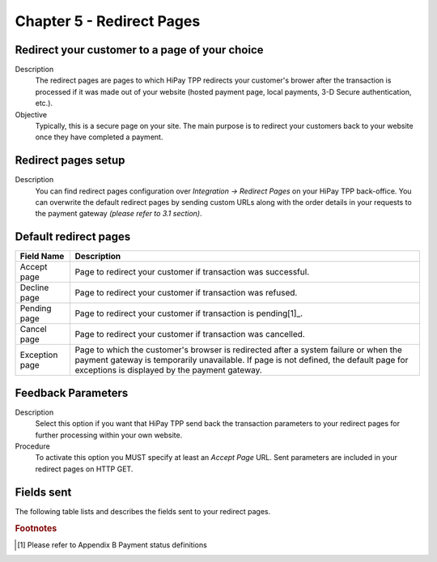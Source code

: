 .. _Chap5-RedirectPages:
==========================
Chapter 5 - Redirect Pages
==========================
-----------------------------------------------
Redirect your customer to a page of your choice
-----------------------------------------------
Description
  The redirect pages are pages to which HiPay TPP redirects your customer's brower after
  the transaction is processed if it was made out of your website (hosted payment page, 
  local payments, 3-D Secure authentication, etc.).

Objective
  Typically, this is a secure page on your site. The main purpose is to redirect 
  your customers back to your website once they have completed a payment.

--------------------	
Redirect pages setup
--------------------
Description
  You can find redirect pages configuration over *Integration -> Redirect Pages* on your HiPay TPP back-office.
  You can overwrite the default redirect pages by sending custom URLs along with the order details in 
  your requests to the payment gateway *(please refer to 3.1 section)*.

----------------------	
Default redirect pages
----------------------

===================== 	===============================================================================================================================================================================================================================
Field Name        		Description
===================== 	===============================================================================================================================================================================================================================
Accept page				Page to redirect your customer if transaction was successful.
Decline page			Page to redirect your customer if transaction was refused.
Pending page			Page to redirect your customer if transaction is pending[1]_.
Cancel page				Page to redirect your customer if transaction was cancelled.
Exception page			Page to which the customer's browser is redirected after a system failure or when the payment gateway is temporarily unavailable. If page is not defined, the default page for exceptions is displayed by the payment gateway.
=====================  	===============================================================================================================================================================================================================================

-------------------
Feedback Parameters
-------------------

Description
  Select this option if you want that HiPay TPP send back the transaction parameters to your redirect pages
  for further processing within your own website.

Procedure
  To activate this option you MUST specify at least an *Accept Page* URL.
  Sent parameters are included in your redirect pages on HTTP GET.

-----------
Fields sent
-----------

The following table lists and describes the fields sent to your redirect pages.

========================== 	=======================================================================================================================================================================
Field Name        			Description
========================== 	=======================================================================================================================================================================
orderid						unique identifier of the order as provided by Merchant.
cid							unique identifier of the customer as provided by Merchant.
state						transaction state. Value must be a member of the following list.

							- completed
							- pending
							- declined
							- error
								
							Please report to the following section below - Transaction Workflow - for further details.
--------------------------	----------------------------------------------------------------------------------------------------------------------------------------------------------------------
status						transaction status. A list of available statuses can be found in the appendices.
--------------------------	----------------------------------------------------------------------------------------------------------------------------------------------------------------------
test						1 if the transaction is a testing transaction, otherwise 0.
reference					the unique identifier of the transaction.
--------------------------	----------------------------------------------------------------------------------------------------------------------------------------------------------------------
approval					an authorization code (up to 35 characters) generated for each approved or pending transaction by the acquiring provider.
--------------------------	----------------------------------------------------------------------------------------------------------------------------------------------------------------------
authorized					time when transaction was authorized.
--------------------------	----------------------------------------------------------------------------------------------------------------------------------------------------------------------
ip							the IP address of the customer making the purchase.
--------------------------	----------------------------------------------------------------------------------------------------------------------------------------------------------------------
country						country code associated to the customer's IP address.
--------------------------	----------------------------------------------------------------------------------------------------------------------------------------------------------------------
lang						language code of the customer.
--------------------------	----------------------------------------------------------------------------------------------------------------------------------------------------------------------
email						email address of the customer.
--------------------------	----------------------------------------------------------------------------------------------------------------------------------------------------------------------
cdata1						custom data.
--------------------------	----------------------------------------------------------------------------------------------------------------------------------------------------------------------
cdata2						custom data.
--------------------------	----------------------------------------------------------------------------------------------------------------------------------------------------------------------
cdata3						custom data.
--------------------------	----------------------------------------------------------------------------------------------------------------------------------------------------------------------
cdata4						custom data.
--------------------------	----------------------------------------------------------------------------------------------------------------------------------------------------------------------
score						total score assigned to the transaction (main risk indicator).
--------------------------	----------------------------------------------------------------------------------------------------------------------------------------------------------------------
fraud						The overall result of risk assessment returned by the Payment Gateway.
							
							Value must be a member of the following list:
							
							- pending 	    :rules were not checked.
							- accepted	    :transaction accepted.
							- blocked		:transaction rejected due to system rules.
							- challenged	:transaction has been marked for review.
--------------------------	----------------------------------------------------------------------------------------------------------------------------------------------------------------------					
review						The decision made when the overall risk result returns challenged. An empty value means no review is required.
							
							Value must be a member of the following list:
							
							- pending 	:a decision to release or cancel the transaction is pending.
							- allowed	 	:the transaction has been released for processing.
							- denied		:the transaction has been cancelled.
--------------------------	----------------------------------------------------------------------------------------------------------------------------------------------------------------------
avscheck				    result of the Address Verification Service (AVS). Possible result codes can be found in the appendices
--------------------------	----------------------------------------------------------------------------------------------------------------------------------------------------------------------
cvscheck					result of the CVC (Card Verification Code) check. Possible result codes can be found in the appendices
--------------------------	----------------------------------------------------------------------------------------------------------------------------------------------------------------------
pp							payment product used to complete the transaction. Informs about the payment_method section type.
--------------------------	----------------------------------------------------------------------------------------------------------------------------------------------------------------------
eci3ds						the 3-D Secure (3DS) electronic commerce indicator
--------------------------	----------------------------------------------------------------------------------------------------------------------------------------------------------------------
veres						the 3-D Secure (3DS) enrollment status.
pares						the 3-D Secure (3DS) authentication status. This field is only included if payment authentication was attempted and a value was received.
cardtoken					card token.
cardbrand					card brand. (e.g., VISA, MASTERCARD, AMERICANEXPRESS, MAESTRO).
cardpan						card number (up to 19 characters).Note that, due to the PCI DSS security standards, our system has to mask credit card numbers in any output (e.g., ************4769).
cardexpiry					card expiry year and month (YYYYMM).
cardcountry					bank country code where card was issued. This two-letter country code complies with ISO 3166-1 (alpha 2).
========================== 	=======================================================================================================================================================================

.. rubric:: Footnotes

.. [1] Please refer to Appendix B Payment status definitions